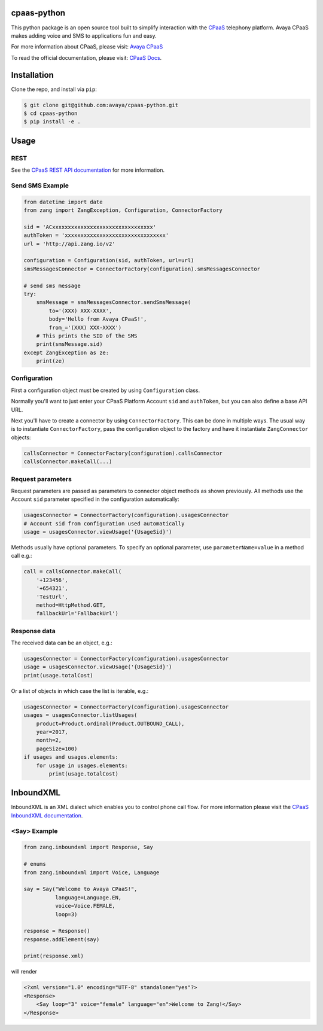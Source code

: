cpaas-python
==========

This python package is an open source tool built to simplify interaction with
the `CPaaS <https://www.avaya.com/en/products/cloud/cpaas/>`_ telephony platform. Avaya CPaaS makes adding voice
and SMS to applications fun and easy.

For more information about CPaaS, please visit: 
`Avaya CPaaS <https://www.avaya.com/en/products/cloud/cpaas/>`_

To read the official documentation, please visit: `CPaaS Docs <https://docs.avayacloud.com/aspx/docs>`_.


Installation
============

Clone the repo, and install via ``pip``:

.. code-block:: bash

    $ git clone git@github.com:avaya/cpaas-python.git
    $ cd cpaas-python
    $ pip install -e .

.. code-block:: bash

Usage
======

REST
----

See the `CPaaS REST API documentation <http://docs.avayacloud.com/aspx/rest>`_
for more information.

Send SMS Example
----------------

.. code-block:: python

    from datetime import date
    from zang import ZangException, Configuration, ConnectorFactory

    sid = 'ACxxxxxxxxxxxxxxxxxxxxxxxxxxxxxxxx'
    authToken = 'xxxxxxxxxxxxxxxxxxxxxxxxxxxxxxxx'
    url = 'http://api.zang.io/v2'

    configuration = Configuration(sid, authToken, url=url)
    smsMessagesConnector = ConnectorFactory(configuration).smsMessagesConnector

    # send sms message
    try:
        smsMessage = smsMessagesConnector.sendSmsMessage(
            to='(XXX) XXX-XXXX',
            body='Hello from Avaya CPaaS!',
            from_='(XXX) XXX-XXXX')
        # This prints the SID of the SMS
        print(smsMessage.sid)
    except ZangException as ze:
        print(ze)
        
.. code-block:: python

Configuration
-------------

First a configuration object must be created by using ``Configuration`` class.

Normally you'll want to just enter your CPaaS Platform Account ``sid``
and ``authToken``, but you can also define a base API URL.

Next you'll have to create a connector by using ``ConnectorFactory``.
This can be done in multiple ways. The usual way is to instantiate
``ConnectorFactory``, pass the configuration object to the factory and have
it instantiate ``ZangConnector`` objects:

.. code-block:: python

    callsConnector = ConnectorFactory(configuration).callsConnector
    callsConnector.makeCall(...)

.. code-block:: python


Request parameters
------------------

Request parameters are passed as parameters to connector object methods as
shown previously. All methods use the Account ``sid`` parameter specified 
in the configuration automatically:

.. code-block:: python

    usagesConnector = ConnectorFactory(configuration).usagesConnector
    # Account sid from configuration used automatically
    usage = usagesConnector.viewUsage('{UsageSid}')

.. code-block:: python


Methods usually have optional parameters. To specify an optional parameter,
use ``parameterName=value`` in a method call e.g.:

.. code-block:: python

    call = callsConnector.makeCall(
        '+123456',
        '+654321',
        'TestUrl',
        method=HttpMethod.GET,
        fallbackUrl='FallbackUrl')

.. code-block:: python


Response data
-------------

The received data can be an object, e.g.:

.. code-block:: python

    usagesConnector = ConnectorFactory(configuration).usagesConnector
    usage = usagesConnector.viewUsage('{UsageSid}')
    print(usage.totalCost)

.. code-block:: python

Or a list of objects in which case the list is iterable, e.g.:

.. code-block:: python

    usagesConnector = ConnectorFactory(configuration).usagesConnector
    usages = usagesConnector.listUsages(
        product=Product.ordinal(Product.OUTBOUND_CALL),
        year=2017,
        month=2,
        pageSize=100)
    if usages and usages.elements:
        for usage in usages.elements:
            print(usage.totalCost)

.. code-block:: python


InboundXML
==========

InboundXML is an XML dialect which enables you to control phone call flow.
For more information please visit the `CPaaS InboundXML documentation
<http://docs.avayacloud.com/aspx/inboundxml>`_.

<Say> Example
-------------

.. code-block:: python

    from zang.inboundxml import Response, Say

    # enums
    from zang.inboundxml import Voice, Language

    say = Say("Welcome to Avaya CPaaS!",
              language=Language.EN,
              voice=Voice.FEMALE,
              loop=3)

    response = Response()
    response.addElement(say)

    print(response.xml)

.. code-block:: python

will render

.. code-block:: xml
    
    <?xml version="1.0" encoding="UTF-8" standalone="yes"?>
    <Response>
        <Say loop="3" voice="female" language="en">Welcome to Zang!</Say>
    </Response>

.. code-block:: xml
